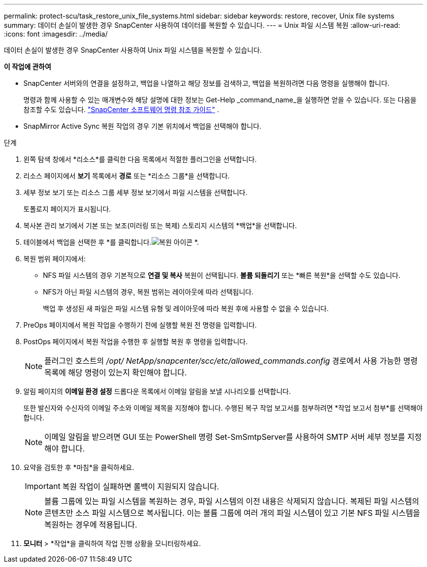 ---
permalink: protect-scu/task_restore_unix_file_systems.html 
sidebar: sidebar 
keywords: restore, recover, Unix file systems 
summary: 데이터 손실이 발생한 경우 SnapCenter 사용하여 데이터를 복원할 수 있습니다. 
---
= Unix 파일 시스템 복원
:allow-uri-read: 
:icons: font
:imagesdir: ../media/


[role="lead"]
데이터 손실이 발생한 경우 SnapCenter 사용하여 Unix 파일 시스템을 복원할 수 있습니다.

*이 작업에 관하여*

* SnapCenter 서버와의 연결을 설정하고, 백업을 나열하고 해당 정보를 검색하고, 백업을 복원하려면 다음 명령을 실행해야 합니다.
+
명령과 함께 사용할 수 있는 매개변수와 해당 설명에 대한 정보는 Get-Help _command_name_을 실행하면 얻을 수 있습니다. 또는 다음을 참조할 수도 있습니다. https://library.netapp.com/ecm/ecm_download_file/ECMLP3337666["SnapCenter 소프트웨어 명령 참조 가이드"^] .

* SnapMirror Active Sync 복원 작업의 경우 기본 위치에서 백업을 선택해야 합니다.


.단계
. 왼쪽 탐색 창에서 *리소스*를 클릭한 다음 목록에서 적절한 플러그인을 선택합니다.
. 리소스 페이지에서 *보기* 목록에서 *경로* 또는 *리소스 그룹*을 선택합니다.
. 세부 정보 보기 또는 리소스 그룹 세부 정보 보기에서 파일 시스템을 선택합니다.
+
토폴로지 페이지가 표시됩니다.

. 복사본 관리 보기에서 기본 또는 보조(미러링 또는 복제) 스토리지 시스템의 *백업*을 선택합니다.
. 테이블에서 백업을 선택한 후 *를 클릭합니다.image:../media/restore_icon.gif["복원 아이콘"] *.
. 복원 범위 페이지에서:
+
** NFS 파일 시스템의 경우 기본적으로 *연결 및 복사* 복원이 선택됩니다.  *볼륨 되돌리기* 또는 *빠른 복원*을 선택할 수도 있습니다.
** NFS가 아닌 파일 시스템의 경우, 복원 범위는 레이아웃에 따라 선택됩니다.
+
백업 후 생성된 새 파일은 파일 시스템 유형 및 레이아웃에 따라 복원 후에 사용할 수 없을 수 있습니다.



. PreOps 페이지에서 복원 작업을 수행하기 전에 실행할 복원 전 명령을 입력합니다.
. PostOps 페이지에서 복원 작업을 수행한 후 실행할 복원 후 명령을 입력합니다.
+

NOTE: 플러그인 호스트의 _/opt/ NetApp/snapcenter/scc/etc/allowed_commands.config_ 경로에서 사용 가능한 명령 목록에 해당 명령이 있는지 확인해야 합니다.

. 알림 페이지의 *이메일 환경 설정* 드롭다운 목록에서 이메일 알림을 보낼 시나리오를 선택합니다.
+
또한 발신자와 수신자의 이메일 주소와 이메일 제목을 지정해야 합니다.  수행된 복구 작업 보고서를 첨부하려면 *작업 보고서 첨부*를 선택해야 합니다.

+

NOTE: 이메일 알림을 받으려면 GUI 또는 PowerShell 명령 Set-SmSmtpServer를 사용하여 SMTP 서버 세부 정보를 지정해야 합니다.

. 요약을 검토한 후 *마침*을 클릭하세요.
+

IMPORTANT: 복원 작업이 실패하면 롤백이 지원되지 않습니다.

+

NOTE: 볼륨 그룹에 있는 파일 시스템을 복원하는 경우, 파일 시스템의 이전 내용은 삭제되지 않습니다.  복제된 파일 시스템의 콘텐츠만 소스 파일 시스템으로 복사됩니다.  이는 볼륨 그룹에 여러 개의 파일 시스템이 있고 기본 NFS 파일 시스템을 복원하는 경우에 적용됩니다.

. *모니터* > *작업*을 클릭하여 작업 진행 상황을 모니터링하세요.

